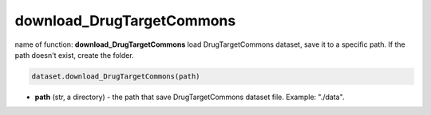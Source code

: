 download_DrugTargetCommons
========================================================================================================





name of function: **download_DrugTargetCommons** load DrugTargetCommons dataset, save it to a specific path. 
If the path doesn't exist, create the folder. 

.. code-block:: python

	dataset.download_DrugTargetCommons(path)

* **path** (str, a directory) - the path that save DrugTargetCommons dataset file. Example: "./data". 







